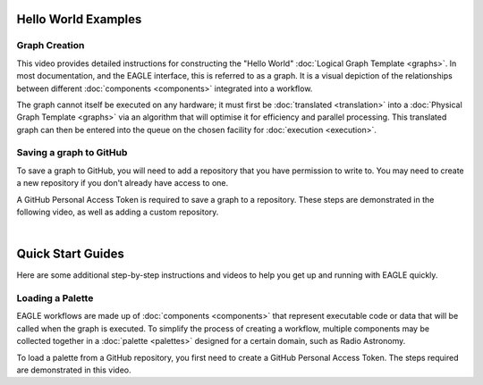 Hello World Examples
====================

Graph Creation
--------------

This video provides detailed instructions for constructing the "Hello World" :doc:`Logical Graph Template <graphs>`. In most documentation, and the EAGLE interface, this is referred to as a graph. It is a visual depiction of the relationships between different :doc:`components <components>` integrated into a workflow.

.. raw:: html
    :file: _static/helloWorld_creation_video.html

The graph cannot itself be executed on any hardware; it must first be :doc:`translated <translation>` into a :doc:`Physical Graph Template <graphs>` via an algorithm that will optimise it for efficiency and parallel processing. This translated graph can then be entered into the queue on the chosen facility for :doc:`execution <execution>`.

Saving a graph to GitHub
------------------------

To save a graph to GitHub, you will need to add a repository that you have permission to write to. You may need to create a new repository if you don't already have access to one.

A GitHub Personal Access Token is required to save a graph to a repository. These steps are demonstrated in the following video, as well as adding a custom repository.

.. raw:: html
    :file: _static/helloWorld_save_graph.html

|

Quick Start Guides
==================

Here are some additional step-by-step instructions and videos to help you get up and running with EAGLE quickly.

Loading a Palette
-----------------

EAGLE workflows are made up of :doc:`components <components>` that represent executable code or data that will be called when the graph is executed. To simplify the process of creating a workflow, multiple components may be collected together in a :doc:`palette <palettes>` designed for a certain domain, such as Radio Astronomy.

To load a palette from a GitHub repository, you first need to create a GitHub Personal Access Token. The steps required are demonstrated in this video.

.. raw:: html
    :file: _static/video1.html

.. Creating a new graph
.. --------------------
..
.. You can begin creating a new graph by using the "New" menu and selecting "Create New Graph". With a palette already loaded, the components may be added to the workspace. Things to keep in mind are:
..
.. * Components processed by each node on the cluster are set as parents, with components processed by GPUs on each node set as children.
.. * Selecting "Memory" for Data Components minimises the number of times data is moved around.
..
.. The following video provides a walkthrough for the creation of a specific graph, showing many of the features used to construct a workflow in EAGLE. A video providing a brief background overview of this workflow `may be viewed here <https://vimeo.com/458850054>`_, with a more detailed presentation `available here <https://vimeo.com/481476735>`_.
..
.. .. raw:: html
..     :file: _static/video2.html
..
.. Saving a graph to GitHub
.. ------------------------
..
.. To save a graph to GitHub, you will need to add a repository that you have permission to write to. You may need to create a new repository if you don't already have access to one.
..
.. Similarly to loading a palette, a GitHub Personal Access Token is required to save a graph to a repository. These steps are repeated in the following video, as well as adding a custom repository.
..
.. .. raw:: html
..     :file: _static/video3.html
..
.. raw:: html
    :file: _static/load_videos.html
